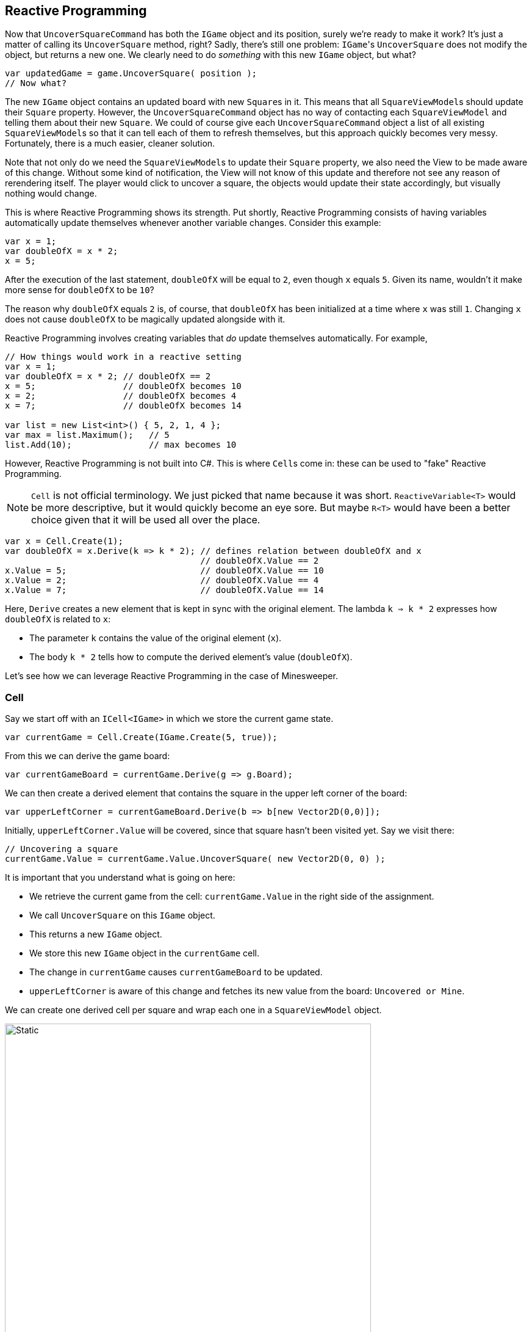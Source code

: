 == Reactive Programming

Now that `UncoverSquareCommand` has both the `IGame` object and its position, surely we're ready to make it work?
It's just a matter of calling its `UncoverSquare` method, right?
Sadly, there's still one problem: ``IGame``'s `UncoverSquare` does not modify the object, but returns a new one.
We clearly need to do _something_ with this new `IGame` object, but what?

[source,csharp]
----
var updatedGame = game.UncoverSquare( position );
// Now what?
----

The new `IGame` object contains an updated board with new ``Square``s in it.
This means that all ``SquareViewModel``s should update their `Square` property.
However, the `UncoverSquareCommand` object has no way of contacting each `SquareViewModel` and telling them about their new `Square`.
We could of course give each `UncoverSquareCommand` object a list of all existing ``SquareViewModel``s so that it can tell each of them to refresh themselves, but this approach quickly becomes very messy.
Fortunately, there is a much easier, cleaner solution.

Note that not only do we need the ``SquareViewModel``s to update their `Square` property, we also need the View to be made aware of this change.
Without some kind of notification, the View will not know of this update and therefore not see any reason of rerendering itself.
The player would click to uncover a square, the objects would update their state accordingly, but visually nothing would change.

This is where Reactive Programming shows its strength.
Put shortly, Reactive Programming consists of having variables automatically update themselves whenever another variable changes.
Consider this example:

[source,csharp]
----
var x = 1;
var doubleOfX = x * 2;
x = 5;
----

After the execution of the last statement, `doubleOfX` will be equal to `2`, even though `x` equals `5`.
Given its name, wouldn't it make more sense for `doubleOfX` to be `10`?

The reason why `doubleOfX` equals `2` is, of course, that `doubleOfX` has been initialized at a time where `x` was still `1`.
Changing `x` does not cause `doubleOfX` to be magically updated alongside with it.

Reactive Programming involves creating variables that _do_ update themselves automatically.
For example,

[source,csharp]
----
// How things would work in a reactive setting
var x = 1;
var doubleOfX = x * 2; // doubleOfX == 2
x = 5;                 // doubleOfX becomes 10
x = 2;                 // doubleOfX becomes 4
x = 7;                 // doubleOfX becomes 14

var list = new List<int>() { 5, 2, 1, 4 };
var max = list.Maximum();   // 5
list.Add(10);               // max becomes 10
----

However, Reactive Programming is not built into C#.
This is where ``Cell``s come in: these can be used to "fake" Reactive Programming.

[NOTE]
====
`Cell` is not official terminology.
We just picked that name because it was short.
`ReactiveVariable<T>` would be more descriptive, but it would quickly become an eye sore.
But maybe `R<T>` would have been a better choice given that it will be used all over the place.
====

[source,csharp]
----
var x = Cell.Create(1);
var doubleOfX = x.Derive(k => k * 2); // defines relation between doubleOfX and x
                                      // doubleOfX.Value == 2
x.Value = 5;                          // doubleOfX.Value == 10
x.Value = 2;                          // doubleOfX.Value == 4
x.Value = 7;                          // doubleOfX.Value == 14
----

Here, `Derive` creates a new element that is kept in sync with the original element.
The lambda `k => k * 2` expresses how `doubleOfX` is related to `x`:

* The parameter `k` contains the value of the original element (`x`).
* The body `k * 2` tells how to compute the derived element's value (`doubleOfX`).

Let's see how we can leverage Reactive Programming in the case of Minesweeper.

=== Cell

Say we start off with an `ICell<IGame>` in which we store the current game state.

[source,csharp]
----
var currentGame = Cell.Create(IGame.Create(5, true));
----

From this we can derive the game board:

[source,csharp]
----
var currentGameBoard = currentGame.Derive(g => g.Board);
----

We can then create a derived element that contains the square in the upper left corner of the board:

[source,csharp]
----
var upperLeftCorner = currentGameBoard.Derive(b => b[new Vector2D(0,0)]);
----

Initially, `upperLeftCorner.Value` will be covered, since that square hasn't been visited yet.
Say we visit there:

[source,csharp]
----
// Uncovering a square
currentGame.Value = currentGame.Value.UncoverSquare( new Vector2D(0, 0) );
----

It is important that you understand what is going on here:

* We retrieve the current game from the cell: `currentGame.Value` in the right side of the assignment.
* We call `UncoverSquare` on this `IGame` object.
* This returns a new `IGame` object.
* We store this new `IGame` object in the `currentGame` cell.
* The change in `currentGame` causes `currentGameBoard` to be updated.
* `upperLeftCorner` is aware of this change and fetches its new value from the board: `Uncovered or Mine`.

We can create one derived cell per square and wrap each one in a `SquareViewModel` object.

image::game-cell.svg[Static,600,align="center"]

Using cells takes care of two issues at once:

* We don't need to manually update all ``SquareViewModel``s `Square` property anymore: this is done automatically by derived cells.
* WPF "understands" cells (because they implement the `INotifyPropertyChanged` interface). Whenever a cell's value changes, WPF will know that it will need to rerender the view.

It is now time for you to introduce cells in your code.

[NOTE,caption={task-caption}]
====
Update the different ViewModel and `ICommand` classes.
We suggest you start with `GameViewModel` and work your way down to `UncoverSquareCommand`.

* Replace `IGame` by `ICell<IGame>`, except at the very top level: ``GameViewModel``'s constructor should still receive a regular `IGame` and put it in a new cell itself.
* Wherever data is query from an `IGame` object, replace it by a derive:
+
[source,csharp]
----
IGameBoard board = game.Board;

// becomes

ICell<IGameBoard> board = game.Derive(g => g.Board);
----

Bindings in XAML have to be updated in case they extract data from a cell:

[source,xaml]
----
{Binding SomeProperty}

<!-- becomes -->

{Binding SomeProperty.Value}
----

Check that everything still works exactly the same.
====

=== Making it Work

We are finally ready to uncover squares on the board.

[NOTE,caption={task-caption}]
====
In ``UncoverSquareCommand``'s `Execute` method, call the ``IGame``'s `UncoverSquare` and store its result back into the cell.
====

Testing the code won't work yet, since (if you followed the instructions at least), ``MainWindow``'s constructor contains code that reveals a mine, meaning the game is actually already over.

[NOTE,caption={task-caption}]
====
Remove all hardcoded calls to `UncoverSquare` in ``MainWindow``'s constructor so that, when you run the application, you are greeted with an untouched gameboard.

Clicking on a button should uncover it.
Check this is indeed the case.
====

=== Not Crashing

See what happens if you try to uncover the same square twice.
The game should throw an exception at you, since it is against the rules as defined by the domain classes.

[NOTE,caption={task-caption}]
====
Update `UncoverSquareCommand` so that the button is disabled when the square has already been uncovered.
====

Now uncover a square with a mine and then click a covered square.
This also causes an exception: exposing a mine causes you to lose the game and you are not allowed to proceed.

[NOTE,caption={task-caption}]
====
Update `UncoverSquareCommand` so that all buttons are disabled when the game is over.
====
